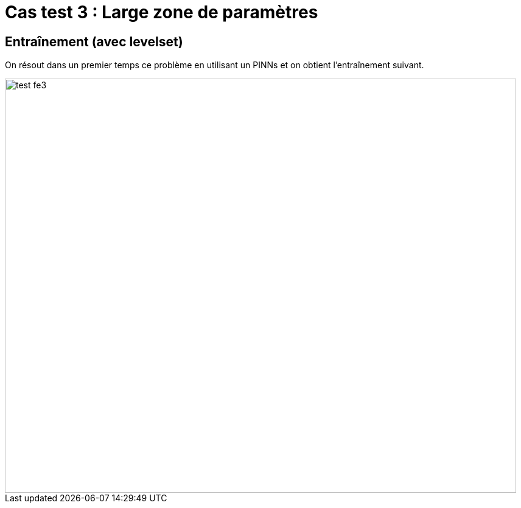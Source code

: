 # Cas test 3 : Large zone de paramètres
:training_dir: training/tests_2D/

## Entraînement (avec levelset)

On résout dans un premier temps ce problème en utilisant un PINNs et on obtient l'entraînement suivant.

image::{training_dir}test_fe3.png[width=840.0,height=680.0]
